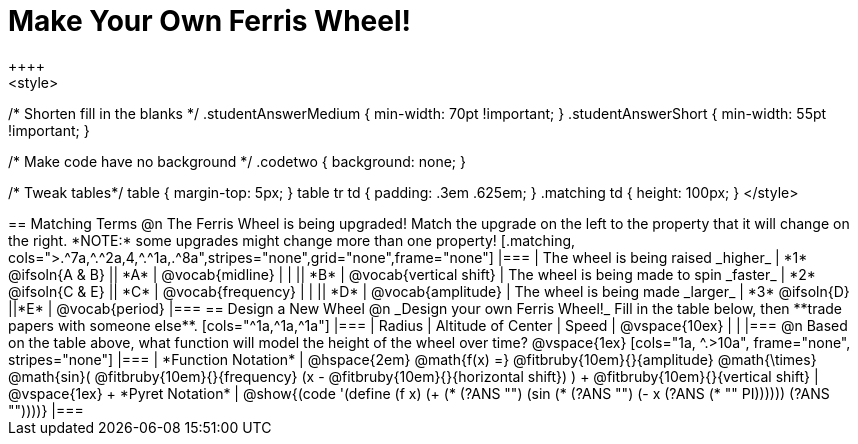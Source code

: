 = Make Your Own Ferris Wheel!
++++
<style>
/* Shorten fill in the blanks */
.studentAnswerMedium { min-width: 70pt !important; }
.studentAnswerShort { min-width: 55pt !important; }

/* Make code have no background */
.codetwo { background: none; }

/* Tweak tables*/
table { margin-top: 5px; }
table tr td { padding: .3em .625em; }
.matching td { height: 100px; }
</style>
++++

== Matching Terms
@n The Ferris Wheel is being upgraded! Match the upgrade on the left to the property that it will change on the right. *NOTE:* some upgrades might change more than one property!

[.matching, cols=">.^7a,^.^2a,4,^.^1a,.^8a",stripes="none",grid="none",frame="none"]
|===
| The wheel is being raised _higher_
| *1* @ifsoln{A & B}
|| *A*
| @vocab{midline}

|
|
|| *B*
| @vocab{vertical shift}

| The wheel is being made to spin _faster_
| *2* @ifsoln{C & E}
|| *C*
| @vocab{frequency}

|
|
|| *D*
| @vocab{amplitude}

| The wheel is being made _larger_
| *3* @ifsoln{D}
||*E*
| @vocab{period}
|===

== Design a New Wheel

@n _Design your own Ferris Wheel!_ Fill in the table below, then **trade papers with someone else**.

[cols="^1a,^1a,^1a"]
|===
| Radius 		| Altitude of Center 	| Speed

| @vspace{10ex}	|					|
|===

@n Based on the table above, what function will model the height of the wheel over time?

@vspace{1ex}

[cols="1a, ^.>10a", frame="none", stripes="none"]
|===
| *Function Notation*
|
@hspace{2em}
@math{f(x) =} @fitbruby{10em}{}{amplitude} @math{\times}
@math{sin}(
 @fitbruby{10em}{}{frequency} (x - @fitbruby{10em}{}{horizontal shift})
) + @fitbruby{10em}{}{vertical shift}

| @vspace{1ex} +
*Pyret Notation*
|
@show{(code '(define (f x) (+ (* (?ANS "") (sin (* (?ANS "") (- x (?ANS (* "" PI)))))) (?ANS ""))))}
|===
